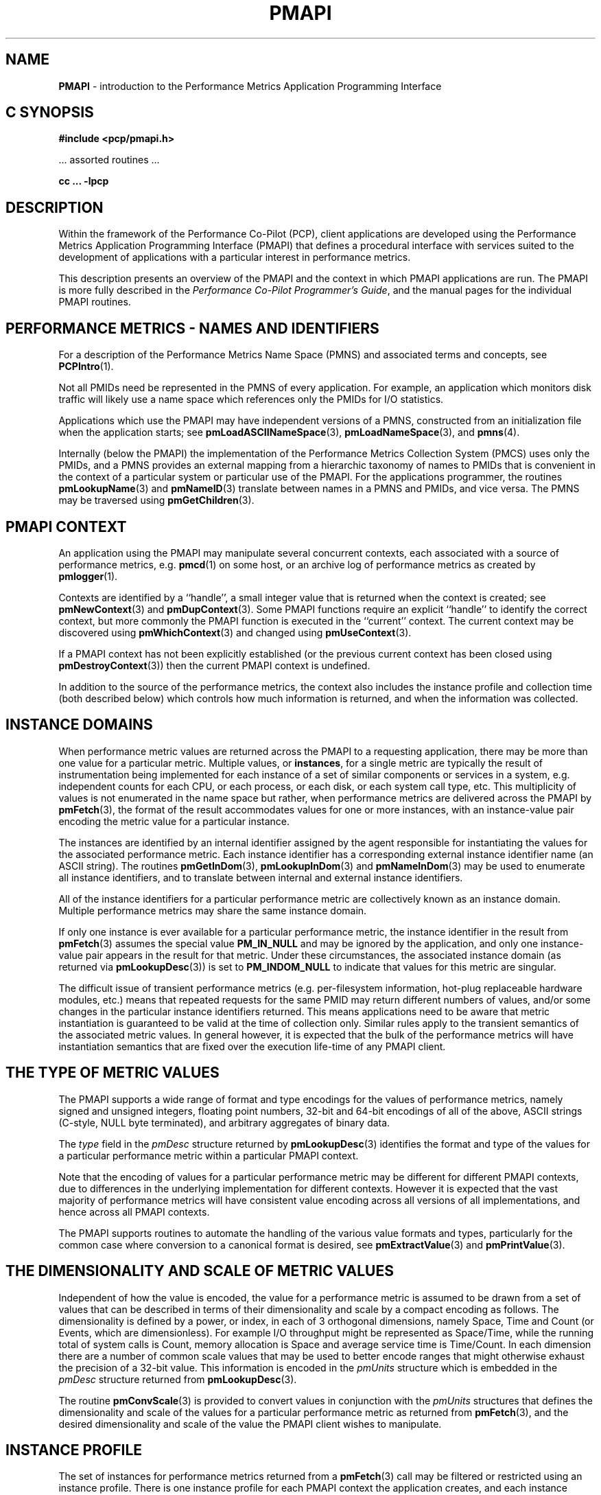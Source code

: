 '\"macro stdmacro
.\"
.\" Copyright (c) 2000 Silicon Graphics, Inc.  All Rights Reserved.
.\" 
.\" This program is free software; you can redistribute it and/or modify it
.\" under the terms of the GNU General Public License as published by the
.\" Free Software Foundation; either version 2 of the License, or (at your
.\" option) any later version.
.\" 
.\" This program is distributed in the hope that it will be useful, but
.\" WITHOUT ANY WARRANTY; without even the implied warranty of MERCHANTABILITY
.\" or FITNESS FOR A PARTICULAR PURPOSE.  See the GNU General Public License
.\" for more details.
.\" 
.\" 
.TH PMAPI 3 "PCP" "Performance Co-Pilot"
.SH NAME
\f3PMAPI\f1 \- introduction to the Performance Metrics Application Programming Interface
.SH "C SYNOPSIS"
.ft 3
#include <pcp/pmapi.h>
.sp
.ft 1
\& ... assorted routines ...
.ft 3
.sp
cc ... \-lpcp
.ft 1
.SH DESCRIPTION
.de CW
.ie t \f(CW\\$1\f1\\$2
.el \fI\\$1\f1\\$2
..
.\" add in the -me strings for super and subscripts
.ie n \{\
.       ds [ \u\x'-0.25v'
.       ds ] \d
.       ds { \d\x'0.25v'
.       ds } \u
.\}
.el \{\
.       ds [ \v'-0.4m'\x'-0.2m'\s-3
.       ds ] \s0\v'0.4m'
.       ds { \v'0.4m'\x'0.2m'\s-3
.       ds } \s0\v'-0.4m'
.\}
Within the framework of the Performance Co-Pilot (PCP), client
applications are developed using the
Performance Metrics Application Programming Interface (PMAPI) that
defines a procedural interface with services suited to the development
of applications with a particular interest in performance metrics.
.PP
This description presents an overview of the PMAPI and the
context in which PMAPI applications are run.
The PMAPI is more fully described in the
.IR "Performance Co-Pilot Programmer's Guide" ,
and the manual pages for the individual PMAPI routines.
.SH "PERFORMANCE METRICS \- NAMES AND IDENTIFIERS"
For a description of the Performance Metrics Name Space (PMNS)
and associated terms and concepts,
see
.BR PCPIntro (1).
.PP
Not all PMIDs need be represented in the PMNS of
every application.
For example, an application which monitors disk
traffic will likely use a name space which references only the PMIDs
for I/O statistics.
.PP
Applications which use the PMAPI may have independent
versions of a PMNS, constructed from an initialization file when the
application starts; see
.BR pmLoadASCIINameSpace (3),
.BR pmLoadNameSpace (3),
and
.BR pmns (4).
.PP
Internally (below the PMAPI) the implementation of the
Performance Metrics Collection System
(PMCS) uses only the PMIDs, and a PMNS
provides an external mapping from a hierarchic taxonomy of names to
PMIDs that is
convenient in the context of a particular system or particular use of
the PMAPI.
For the applications programmer,
the routines
.BR pmLookupName (3)
and
.BR pmNameID (3)
translate between names in a PMNS and PMIDs, and vice versa.
The PMNS may be traversed using
.BR pmGetChildren (3).
.SH "PMAPI CONTEXT"
An application using the PMAPI may manipulate several concurrent contexts,
each associated with a source of performance metrics, e.g. \c
.BR pmcd (1)
on some host, or an archive log of performance metrics as created by
.BR pmlogger (1).
.PP
Contexts are identified by a ``handle'', a small integer value that is returned
when the context is created; see
.BR pmNewContext (3)
and
.BR pmDupContext (3).
Some PMAPI functions require an explicit ``handle'' to identify
the correct context, but more commonly the PMAPI function is
executed in the ``current'' context.
The current context may be discovered using
.BR pmWhichContext (3)
and changed using
.BR pmUseContext (3).
.PP
If a PMAPI context has not been explicitly established
(or the previous current context has been closed using
.BR pmDestroyContext (3))
then the current PMAPI context is undefined.
.PP
In addition to the source of the performance metrics, the context
also includes the instance profile and collection time (both described below)
which controls
how much information is returned, and when the information was collected.
.SH "INSTANCE DOMAINS"
When performance metric values are returned across the PMAPI to a
requesting application, there may be more than one value for a
particular metric.
Multiple values, or
.BR instances ,
for a single metric
are typically the result of instrumentation being implemented for each
instance of a set of similar components or services in a system, e.g.
independent counts for each CPU, or each process, or each disk, or each
system call type, etc.
This multiplicity of values is not enumerated in
the name space but rather, when performance metrics are delivered
across the PMAPI by
.BR pmFetch (3),
the format of the result accommodates values for one
or more instances, with an instance-value pair
encoding the metric value for a particular
instance.
.PP
The instances are identified by an internal identifier assigned
by the agent responsible for instantiating the values for the
associated performance metric.
Each instance identifier has a corresponding external instance identifier
name (an ASCII string).
The routines
.BR pmGetInDom (3),
.BR pmLookupInDom (3)
and
.BR pmNameInDom (3)
may be used to enumerate all instance identifiers, and to
translate between internal and external instance
identifiers.
.PP
All of the instance identifiers for a particular performance metric
are collectively known as an instance domain.
Multiple performance metrics may share the same instance domain.
.PP
If only one instance is ever available for a particular performance
metric, the instance identifier
in the result from
.BR pmFetch (3)
assumes the special value
.B PM_IN_NULL
and may be ignored by the
application, and only one instance-value pair appears in the result
for that metric.
Under these circumstances, the associated instance domain (as returned
via
.BR pmLookupDesc (3))
is set to
.B PM_INDOM_NULL
to indicate that values for this metric are singular.
.PP
The difficult issue of
transient performance metrics (e.g. per-filesystem information, hot-plug
replaceable hardware modules, etc.) means that repeated requests for
the same PMID may return different numbers of values, and/or some
changes in the particular instance identifiers returned.
This means
applications need to be aware that metric instantiation is guaranteed
to be valid at the time of collection only.
Similar rules apply to the
transient semantics of the associated metric values.
In general
however, it is expected that the bulk of the performance metrics will
have instantiation semantics that are fixed over the execution
life-time of any PMAPI client.
.SH "THE TYPE OF METRIC VALUES"
The PMAPI supports a wide range of format and type encodings for
the values of performance metrics, namely signed and unsigned integers,
floating point numbers, 32-bit and 64-bit encodings of all of the above,
ASCII strings (C-style, NULL byte terminated), and arbitrary aggregates of
binary data.
.PP
The
.CW type
field in the
.CW pmDesc
structure returned by
.BR pmLookupDesc (3)
identifies the format and type of the values for a particular
performance metric within a particular PMAPI context.
.PP
Note that the encoding of values for a particular performance metric
may be different for different PMAPI contexts, due to differences
in the underlying implementation for different contexts.
However it is expected that the vast majority of performance metrics
will have consistent value encoding across all versions of all
implementations, and hence across all PMAPI contexts.
.PP
The PMAPI supports routines to automate the handling
of the various value formats and types, particularly for
the common case where conversion to a canonical format is
desired, see
.BR pmExtractValue (3)
and
.BR pmPrintValue (3).
.SH "THE DIMENSIONALITY AND SCALE OF METRIC VALUES"
Independent of how the value is encoded, the
value for a performance metric is assumed to be drawn from a set of values that
can be described in terms of their dimensionality and scale by a compact
encoding as follows.
The dimensionality is defined by a power, or index, in
each of 3 orthogonal dimensions, namely Space, Time and Count
(or Events, which are dimensionless).
For example I/O throughput might be represented as
Space/Time, while the
running total of system calls is Count, memory allocation is Space and average
service time is Time/Count.
In each dimension there are a number
of common scale values that may be used to better encode ranges that might
otherwise exhaust the precision of a 32-bit value.
This information is encoded
in the
.CW pmUnits
structure which is embedded in the
.CW pmDesc
structure returned from
.BR pmLookupDesc (3).
.PP
The routine
.BR pmConvScale (3)
is provided to convert values in
conjunction with the
.CW pmUnits
structures that defines the dimensionality and scale of the values for a
particular performance metric as returned from
.BR pmFetch (3),
and the desired dimensionality and scale of
the value the PMAPI client wishes to manipulate.
.SH "INSTANCE PROFILE"
The set of instances for performance metrics returned from a
.BR pmFetch (3)
call may be filtered or restricted using an instance profile.
There is one instance profile for each PMAPI context the application
creates,
and each instance profile may include instances from one or more
instance domains.
.PP
The routines
.BR pmAddProfile (3)
and
.BR pmDelProfile (3)
may be used to dynamically adjust the instance profile.
.SH "COLLECTION TIME"
For each set of values for performance metrics returned
via
.BR pmFetch (3)
there is an associated ``timestamp''
that serves to identify when the performance metric
values were collected; for metrics being delivered from
a real-time source (i.e. \c
.BR pmcd (1)
on some host) this would typically be not long before they
were exported across the PMAPI, and for metrics being delivered
from an archive log, this would be the time when the metrics
were written into the archive log.
.PP
There is an issue here of exactly
when individual metrics may have been collected, especially given
their origin in potentially different Performance Metric Domains, and
variability in the metric updating frequency at the lowest level of the
Performance Metric Domain.
The PMCS opts for the pragmatic approach,
in which the PMAPI implementation undertakes to return all of the
metrics with values accurate as of the timestamp, to the best of our
ability.
The belief is that the inaccuracy this introduces is small,
and the additional burden of accurate individual timestamping for each
returned metric value is neither warranted nor practical (from an
implementation viewpoint).
.PP
Of course, in the case of collection of
metrics from multiple hosts the PMAPI client must assume the
sanity of the timestamps is constrained by the extent to which clock
synchronization protocols are implemented across the network.
.PP
A PMAPI application may call
.BR pmSetMode (3)
to vary the requested collection time, e.g. to rescan performance
metrics values from the recent past, or to ``fast-forward'' through
an archive log.
.SH "GENERAL ISSUES OF PMAPI PROGRAMMING STYLE"
Across the PMAPI, all arguments and results involving a
``list of something'' are declared to be arrays with an associated argument or
function value to identify the number of elements in the list.
This has been done to avoid both the
.BR varargs (3)
approach and sentinel-terminated lists.
.PP
Where the size of a result is known at the time of a call, it
is the caller's responsibility to allocate (and possibly free) the
storage, and the called function will assume the result argument is of
an appropriate size.
Where a result is of variable size and that size
cannot be known in advance (e.g. for
.BR pmGetChildren (3),
.BR pmGetInDom (3),
.BR pmNameInDom (3),
.BR pmNameID (3),
.BR pmLookupText (3)
and
.BR pmFetch (3))
the PMAPI implementation uses a range of dynamic
allocation schemes in the called routine, with the caller
responsible for subsequently releasing the storage when
no longer required.
In some cases this simply involves calls to
.BR free (3C),
but in others (most notably for the result from
.BR pmFetch (3)),
special routines (e.g. \c
.BR pmFreeResult (3))
should be used to release the storage.
.PP
As a general rule, if the called routine returns
an error status then no allocation will have been
done, and any pointer to a variable sized result is undefined.
.SH DIAGNOSTICS
Where error conditions may arise, the functions that comprise the PMAPI conform to a single, simple 
error notification scheme, as follows;
.IP + 3n
the function returns an integer
.IP + 3n
values >= 0 indicate no error, and perhaps some positive status,
e.g. the number of things really processed
.IP + 3n
values < 0 indicate an error, with a global table of error conditions and error messages
.PP
The PMAPI routine
.BR pmErrStr (3)
translates error conditions into error messages.
By convention, the small negative
values are assumed to be negated versions of the Unix error codes as defined
in
.B <errno.h>
and the strings returned are as per
.BR strerror (3C).
The larger, negative error codes are PMAPI error conditions.
.PP
One error, common to all PMAPI routines that interact with
.BR pmcd (1)
on some host is
.BR PM_ERR_IPC ,
which indicates the communication link to
.BR pmcd (1)
has been lost.
.SH "MULTI-THREADED APPLICATIONS"
The original design for PCP was based around single-threaded applications, or
more strictly applications in which only one thread was ever expected to
call the PCP libraries.
This restriction has been relaxed for
.B libpcp
to allow the most common PMAPI routines to be safely called from any
thread in a multi-threaded application.
.PP
However the following groups of functions and services in
.B libpcp
are still restricted to being called from a single-thread, and this is enforced
by returning
.B PM_ERR_THREAD
when an attempt to call the routines in each group from more than one
thread is detected.
.TP 4n
1.
Any use of a
.B PM_CONTEXT_LOCAL
context, as the DSO PMDAs that are called directly from
.B libpcp
may not be thread-safe.
.TP 4n
2.
The interval timer services use global state with semantics that demand
it is only used in the context of a single thread, so
.BR __pmAFregister (3),
.BR __pmAFunregister (3),
.BR __pmAFblock (3),
.B __pmAFunblock (3)
and
.BR __pmAFisempty (3).
.TP 4n
3.
The following (undocumented) access control manipulation
routines that are principally intended
for single-threaded applications:
.BR __pmAccAddOp ,
.BR __pmAccSaveHosts ,
.BR __pmAccRestoreHosts ,
.BR __pmAccFreeSavedHosts ,
.BR __pmAccAddHost ,
.BR __pmAccAddClient ,
.B __pmAccDelClient
and
.BR __pmAccDumpHosts .
.TP 4n
4.
The following (undocumented) routines that identify
.I pmlogger
control ports and are principally intended
for single-threaded applications:
.B __pmLogFindPort
and
.BR __pmLogFindLocalPorts .
.SH "PCP ENVIRONMENT"
Most environment variables are described in
.BR PCPIntro (1).
In addition,
environment variables with the prefix
.B PCP_
are used to parameterize the file and directory names
used by PCP.
On each installation, the file
.I /etc/pcp.conf
contains the local values for these variables.
The
.B $PCP_CONF
variable may be used to specify an alternative
configuration file,
as described in
.BR pcp.conf (4).
Values for these variables may be obtained programatically
using the
.BR pmGetConfig (3)
function.
.SH SEE ALSO
.BR PCPIntro (1),
.BR PCPIntro (3),
.BR PMAPI (3),
.BR pmda (3),
.BR pmGetConfig (3),
.BR pcp.conf (4)
and
.BR pcp.env (4).
